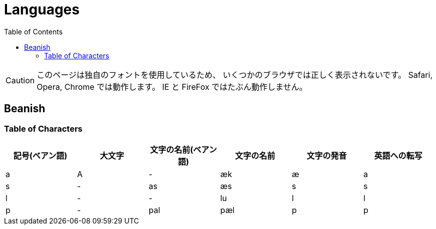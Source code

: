 = Languages
:toc:

CAUTION: このページは独自のフォントを使用しているため、
いくつかのブラウザでは正しく表示されないです。
Safari, Opera, Chrome では動作します。
IE と FireFox ではたぶん動作しません。

== Beanish

=== Table of Characters

|===
|記号(ベアン語)|大文字|文字の名前(ベアン語)|文字の名前|文字の発音|英語への転写

|+++<span class="beanish">a</span>+++
|+++<span class="beanish">A</span>+++
|-
|æk
|æ
|a

|+++<span class="beanish">s</span>+++
|-
|+++<span class="beanish">as</span>+++
|æs
|s
|s

|+++<span class="beanish">l</span>+++
|-
|-
|lu
|l
|l

|+++<span class="beanish">p</span>+++
|-
|+++<span class="beanish">pal</span>+++
|pæl
|p
|p

|===
